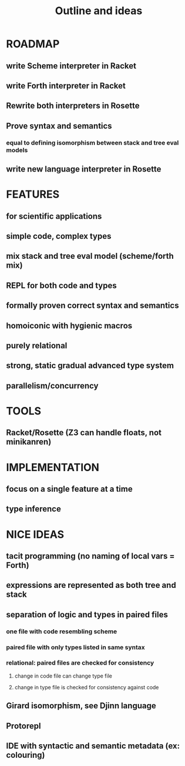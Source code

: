 #+TITLE: Outline and ideas

* ROADMAP
** write Scheme interpreter in Racket
** write Forth interpreter in Racket
** Rewrite both interpreters in Rosette
** Prove syntax and semantics
*** equal to defining isomorphism between stack and tree eval models
** write new language interpreter in Rosette

* FEATURES
** for *scientific applications*
** simple code, complex types
** mix stack and tree eval model (scheme/forth mix)
** REPL for both code and types
** formally proven correct syntax and semantics
** homoiconic with hygienic macros
** purely *relational*
** strong, static gradual advanced type system
** parallelism/concurrency

* TOOLS 
** Racket/Rosette (Z3 can handle floats, not minikanren)

* IMPLEMENTATION
** focus on a single feature at a time
** type inference

* NICE IDEAS
** tacit programming (no naming of local vars = Forth)
** expressions are represented as both tree and stack
** separation of logic and types in paired files
*** one file with code resembling scheme
*** paired file with only types listed in same syntax
*** relational: paired files are checked for consistency
**** change in code file can change type file
**** change in type file is checked for consistency against code
** Girard isomorphism, see Djinn language
** Protorepl
** IDE with syntactic and semantic metadata (ex: colouring)
